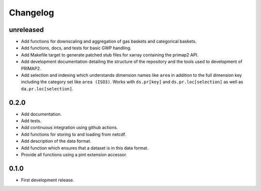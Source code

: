 =========
Changelog
=========

unreleased
----------
* Add functions for downscaling and aggregation of gas baskets and categorical baskets.
* Add functions, docs, and tests for basic GWP handling.
* Add Makefile target to generate patched stub files for xarray containing the primap2
  API.
* Add development documentation detailing the structure of the repository and the tools
  used to development of PRIMAP2.
* Add selection and indexing which understands dimension names like ``area`` in addition
  to the full dimension key including the category set like ``area (ISO3)``. Works with
  ``ds.pr[key]`` and ``ds.pr.loc[selection]`` as well as ``da.pr.loc[selection]``.

0.2.0
-----
* Add documentation.
* Add tests.
* Add continuous integration using github actions.
* Add functions for storing to and loading from netcdf.
* Add description of the data format.
* Add function which ensures that a dataset is in this data format.
* Provide all functions using a pint extension accessor.

0.1.0
-----

* First development release.
